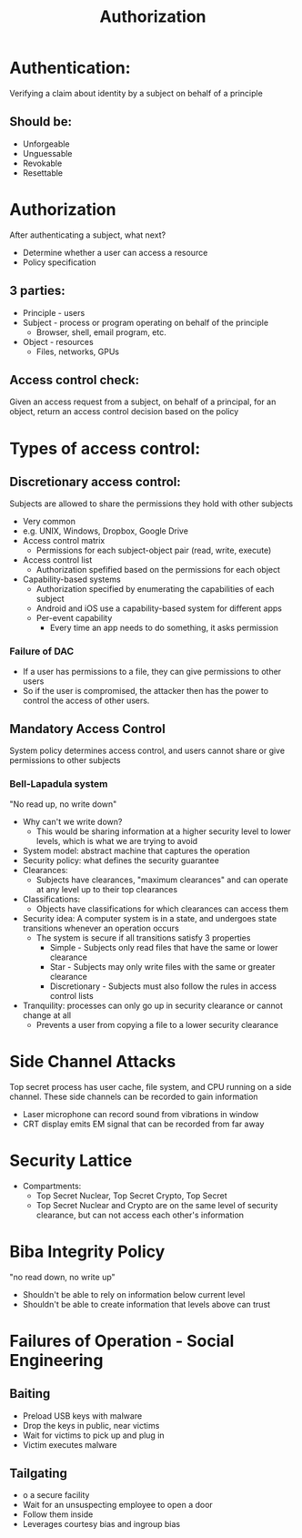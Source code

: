 #+TITLE: Authorization

* Authentication:
Verifying a claim about identity by a subject on behalf of a principle
** Should be:
- Unforgeable
- Unguessable
- Revokable
- Resettable
* Authorization
After authenticating a subject, what next?
- Determine whether a user can access a resource
- Policy specification
** 3 parties:
- Principle - users
- Subject - process or program operating on behalf of the principle
  - Browser, shell, email program, etc.
- Object - resources
  - Files, networks, GPUs
** Access control check:
Given an access request from a subject, on behalf of a principal, for an object,
return an access control decision based on the policy

* Types of access control:
** Discretionary access control:
Subjects are allowed to share the permissions they hold with other subjects
- Very common
- e.g. UNIX, Windows, Dropbox, Google Drive
- Access control matrix
  - Permissions for each subject-object pair (read, write, execute)
- Access control list
  - Authorization spefified based on the permissions for each object
- Capability-based systems
  - Authorization specified by enumerating the capabilities of each subject
  - Android and iOS use a capability-based system for different apps
  - Per-event capability
    - Every time an app needs to do something, it asks permission
*** Failure of DAC
- If a user has permissions to a file, they can give permissions to other users
- So if the user is compromised, the attacker then has the power to control the
  access of other users.
** Mandatory Access Control
System policy determines access control, and users cannot share or give
permissions to other subjects
*** Bell-Lapadula system
"No read up, no write down"
- Why can't we write down?
  - This would be sharing information at a higher security level to lower
    levels, which is what we are trying to avoid
- System model: abstract machine that captures the operation
- Security policy: what defines the security guarantee
- Clearances:
  - Subjects have clearances, "maximum clearances" and can operate at any level
    up to their top clearances
- Classifications:
  - Objects have classifications for which clearances can access them
- Security idea:
  A computer system is in a state, and undergoes state transitions whenever an
  operation occurs
  - The system is secure if all transitions satisfy 3 properties
    - Simple - Subjects only read files that have the same or lower clearance
    - Star - Subjects may only write files with the same or greater clearance
    - Discretionary - Subjects must also follow the rules in access control lists
- Tranquility: processes can only go up in security clearance or cannot change
  at all
  - Prevents a user from copying a file to a lower security clearance
* Side Channel Attacks
Top secret process has user cache, file system, and CPU running on a side
channel. These side channels can be recorded to gain information
- Laser microphone can record sound from vibrations in window
- CRT display emits EM signal that can be recorded from far away
* Security Lattice
- Compartments:
  - Top Secret Nuclear, Top Secret Crypto, Top Secret
  - Top Secret Nuclear and Crypto are on the same level of security clearance,
    but can not access each other's information
* Biba Integrity Policy
"no read down, no write up"
- Shouldn't be able to rely on information below current level
- Shouldn't be able to create information that levels above can trust

* Failures of Operation - Social Engineering
** Baiting
- Preload USB keys with malware
- Drop the keys in public, near victims
- Wait for victims to pick up and plug in
- Victim executes malware
** Tailgating
- o a secure facility
- Wait for an unsuspecting employee to open a door
- Follow them inside
- Leverages courtesy bias and ingroup bias
